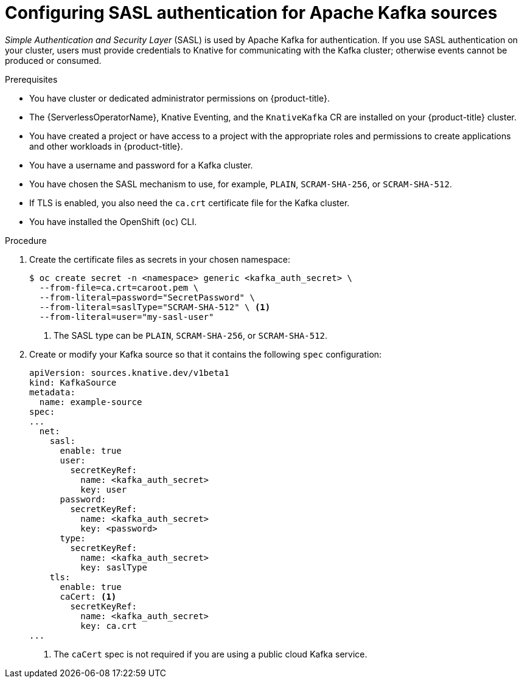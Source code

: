// Module included in the following assemblies:
//
// * serverless/admin_guide/serverless-kafka-admin.adoc

:_mod-docs-content-type: PROCEDURE
[id="serverless-kafka-sasl-source_{context}"]
= Configuring SASL authentication for Apache Kafka sources

_Simple Authentication and Security Layer_ (SASL) is used by Apache Kafka for authentication. If you use SASL authentication on your cluster, users must provide credentials to Knative for communicating with the Kafka cluster; otherwise events cannot be produced or consumed.

.Prerequisites

* You have cluster or dedicated administrator permissions on {product-title}.
* The {ServerlessOperatorName}, Knative Eventing, and the `KnativeKafka` CR are installed on your {product-title} cluster.
* You have created a project or have access to a project with the appropriate roles and permissions to create applications and other workloads in {product-title}.
* You have a username and password for a Kafka cluster.
* You have chosen the SASL mechanism to use, for example, `PLAIN`, `SCRAM-SHA-256`, or `SCRAM-SHA-512`.
* If TLS is enabled, you also need the `ca.crt` certificate file for the Kafka cluster.
* You have installed the OpenShift (`oc`) CLI.

.Procedure

. Create the certificate files as secrets in your chosen namespace:
+
[source,terminal]
----
$ oc create secret -n <namespace> generic <kafka_auth_secret> \
  --from-file=ca.crt=caroot.pem \
  --from-literal=password="SecretPassword" \
  --from-literal=saslType="SCRAM-SHA-512" \ <1>
  --from-literal=user="my-sasl-user"
----
<1> The SASL type can be `PLAIN`, `SCRAM-SHA-256`, or `SCRAM-SHA-512`.

. Create or modify your Kafka source so that it contains the following `spec` configuration:
+
[source,yaml]
----
apiVersion: sources.knative.dev/v1beta1
kind: KafkaSource
metadata:
  name: example-source
spec:
...
  net:
    sasl:
      enable: true
      user:
        secretKeyRef:
          name: <kafka_auth_secret>
          key: user
      password:
        secretKeyRef:
          name: <kafka_auth_secret>
          key: <password>
      type:
        secretKeyRef:
          name: <kafka_auth_secret>
          key: saslType
    tls:
      enable: true
      caCert: <1>
        secretKeyRef:
          name: <kafka_auth_secret>
          key: ca.crt
...
----
<1> The `caCert` spec is not required if you are using a public cloud Kafka service.
